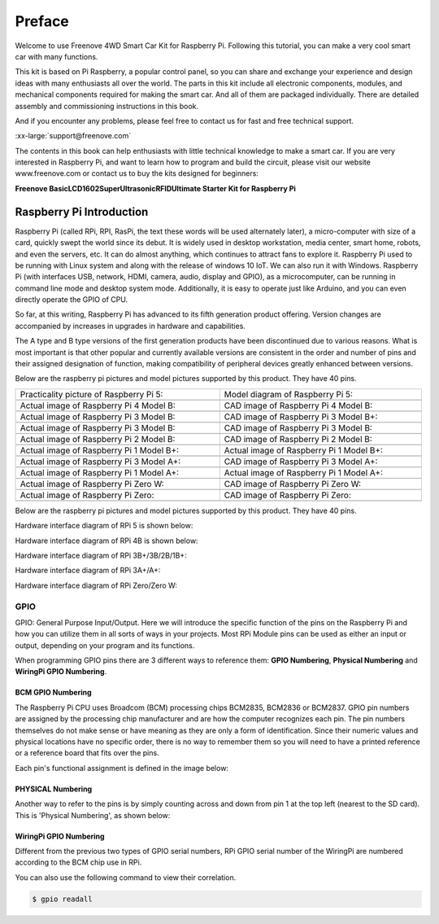 ##############################################################################
Preface
##############################################################################

Welcome to use Freenove 4WD Smart Car Kit for Raspberry Pi. Following this tutorial, you can make a very cool smart car with many functions.

This kit is based on Pi Raspberry, a popular control panel, so you can share and exchange your experience and design ideas with many enthusiasts all over the world. The parts in this kit include all electronic components, modules, and mechanical components required for making the smart car. And all of them are packaged individually. There are detailed assembly and commissioning instructions in this book. 

And if you encounter any problems, please feel free to contact us for fast and free technical support.

:xx-large:`support@freenove.com`

The contents in this book can help enthusiasts with little technical knowledge to make a smart car. If you are very interested in Raspberry Pi, and want to learn how to program and build the circuit, please visit our website www.freenove.com or contact us to buy the kits designed for beginners: 

**Freenove Basic\LCD1602\Super\Ultrasonic\RFID\Ultimate Starter Kit for Raspberry Pi**

Raspberry Pi Introduction
****************************************************************

Raspberry Pi (called RPi, RPI, RasPi, the text these words will be used alternately later), a micro-computer with size of a card, quickly swept the world since its debut. It is widely used in desktop workstation, media center, smart home, robots, and even the servers, etc. It can do almost anything, which continues to attract fans to explore it. Raspberry Pi used to be running with Linux system and along with the release of windows 10 IoT. We can also run it with Windows. Raspberry Pi (with interfaces USB, network, HDMI, camera, audio, display and GPIO), as a microcomputer, can be running in command line mode and desktop system mode. Additionally, it is easy to operate just like Arduino, and you can even directly operate the GPIO of CPU. 

So far, at this writing, Raspberry Pi has advanced to its fifth generation product offering. Version changes are accompanied by increases in upgrades in hardware and capabilities. 

The A type and B type versions of the first generation products have been discontinued due to various reasons. What is most important is that other popular and currently available versions are consistent in the order and number of pins and their assigned designation of function, making compatibility of peripheral devices greatly enhanced between versions.

Below are the raspberry pi pictures and model pictures supported by this product. They have 40 pins.

.. list-table:: 
    :width: 100%
    :align: center

    *   -   Practicality picture of Raspberry Pi 5:
        -   Model diagram of Raspberry Pi 5:
    *   -   |Preface00|
        -   |Preface01|
    *   -   Actual image of Raspberry Pi 4 Model B:
        -   CAD image of Raspberry Pi 4 Model B:
    *   -   |Preface02|
        -   |Preface03|
    *   -   Actual image of Raspberry Pi 3 Model B: 
        -   CAD image of Raspberry Pi 3 Model B+:
    *   -   |Preface04|
        -   |Preface05|
    *   -   Actual image of Raspberry Pi 3 Model B: 
        -   CAD image of Raspberry Pi 3 Model B:
    *   -   |Preface06|
        -   |Preface07|
    *   -   Actual image of Raspberry Pi 2 Model B:
        -   CAD image of Raspberry Pi 2 Model B:
    *   -   |Preface08|
        -   |Preface09|
    *   -   Actual image of Raspberry Pi 1 Model B+:
        -   Actual image of Raspberry Pi 1 Model B+:
    *   -   |Preface10|
        -   |Preface11|
    *   -   Actual image of Raspberry Pi 3 Model A+:
        -   CAD image of Raspberry Pi 3 Model A+:
    *   -   |Preface12|
        -   |Preface13|
    *   -   Actual image of Raspberry Pi 1 Model A+:
        -   Actual image of Raspberry Pi 1 Model A+:
    *   -   |Preface14|
        -   |Preface15|
    *   -   Actual image of Raspberry Pi Zero W:
        -   CAD image of Raspberry Pi Zero W:
    *   -   |Preface16|
        -   |Preface17|
    *   -   Actual image of Raspberry Pi Zero:
        -   CAD image of Raspberry Pi Zero:
    *   -   |Preface18|
        -   |Preface19|

.. |Preface00| image:: ../_static/imgs/Preface/Preface00.png
.. |Preface01| image:: ../_static/imgs/Preface/Preface01.png
.. |Preface02| image:: ../_static/imgs/Preface/Preface02.png
.. |Preface03| image:: ../_static/imgs/Preface/Preface03.png
.. |Preface04| image:: ../_static/imgs/Preface/Preface04.png
.. |Preface05| image:: ../_static/imgs/Preface/Preface05.png
.. |Preface06| image:: ../_static/imgs/Preface/Preface06.png
.. |Preface07| image:: ../_static/imgs/Preface/Preface07.png
.. |Preface08| image:: ../_static/imgs/Preface/Preface08.png
.. |Preface09| image:: ../_static/imgs/Preface/Preface09.png
.. |Preface10| image:: ../_static/imgs/Preface/Preface10.png
.. |Preface11| image:: ../_static/imgs/Preface/Preface11.png
.. |Preface12| image:: ../_static/imgs/Preface/Preface12.png
.. |Preface13| image:: ../_static/imgs/Preface/Preface13.png
.. |Preface14| image:: ../_static/imgs/Preface/Preface14.png
.. |Preface15| image:: ../_static/imgs/Preface/Preface15.png
.. |Preface16| image:: ../_static/imgs/Preface/Preface16.png
.. |Preface17| image:: ../_static/imgs/Preface/Preface17.png
.. |Preface18| image:: ../_static/imgs/Preface/Preface18.png
.. |Preface19| image:: ../_static/imgs/Preface/Preface19.png

Below are the raspberry pi pictures and model pictures supported by this product. They have 40 pins.

Hardware interface diagram of RPi 5 is shown below: 

.. image:: ../_static/imgs/Preface/Preface20.png
    :align: center

Hardware interface diagram of RPi 4B is shown below:

.. image:: ../_static/imgs/Preface/Preface21.png
    :align: center

Hardware interface diagram of RPi 3B+/3B/2B/1B+:

.. image:: ../_static/imgs/Preface/Preface22.png
    :align: center

Hardware interface diagram of RPi 3A+/A+:

.. image:: ../_static/imgs/Preface/Preface23.png
    :align: center

Hardware interface diagram of RPi Zero/Zero W:

.. image:: ../_static/imgs/Preface/Preface24.png
    :align: center

GPIO
================================================================
GPIO: General Purpose Input/Output. Here we will introduce the specific function of the pins on the Raspberry Pi and how you can utilize them in all sorts of ways in your projects. Most RPi Module pins can be used as either an input or output, depending on your program and its functions.

When programming GPIO pins there are 3 different ways to reference them: **GPIO Numbering**, **Physical Numbering** and **WiringPi GPIO Numbering**.

BCM GPIO Numbering
---------------------------------------------------------------
The Raspberry Pi CPU uses Broadcom (BCM) processing chips BCM2835, BCM2836 or BCM2837. GPIO pin numbers are assigned by the processing chip manufacturer and are how the computer recognizes each pin. The pin numbers themselves do not make sense or have meaning as they are only a form of identification. Since their numeric values and physical locations have no specific order, there is no way to remember them so you will need to have a printed reference or a reference board that fits over the pins.

Each pin's functional assignment is defined in the image below:

    .. image:: ../_static/imgs/Preface/Preface25.png
        :align: center

    .. image:: ../_static/imgs/Preface/Preface26.png
        :align: center

.. seealso:: 
    For more details about pin definition of GPIO, please refer to `<http://pinout.xyz/>`_

PHYSICAL Numbering
---------------------------------------------------------------
Another way to refer to the pins is by simply counting across and down from pin 1 at the top left (nearest to the SD card). This is 'Physical Numbering', as shown below:

.. image:: ../_static/imgs/Preface/Preface27.png
    :align: center

WiringPi GPIO Numbering
---------------------------------------------------------------
Different from the previous two types of GPIO serial numbers, RPi GPIO serial number of the WiringPi are numbered according to the BCM chip use in RPi.

.. image:: ../_static/imgs/Preface/Preface28.png
    :align: center

.. seealso:: 
    For more details, please refer to `<https://projects.drogon.net/raspberry-pi/wiringpi/pins/>`_ 

You can also use the following command to view their correlation.

.. code-block:: console

    $ gpio readall

.. seealso:: 

    For more details about pin definition of GPIO, please refer to `<https://github.com/WiringPi/WiringPi>`_








